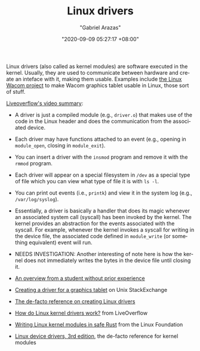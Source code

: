 #+TITLE: Linux drivers
#+AUTHOR: "Gabriel Arazas"
#+EMAIL: "foo.dogsquared@gmail.com"
#+DATE: "2020-09-09 05:27:17 +08:00"
#+DATE_MODIFIED: "2020-09-18 03:06:06 +08:00"
#+LANGUAGE: en
#+OPTIONS: toc:t
#+PROPERTY: header-args  :exports both


Linux drivers (also called as kernel modules) are software executed in the kernel.
Usually, they are used to communicate between hardware and create an inteface with it, making them usable.
Examples include [[http://linuxwacom.sourceforge.net/][the Linux Wacom project]] to make Wacom graphics tablet usable in Linux, those sort of stuff.

[[https://www.youtube.com/watch?v=juGNPLdjLH4][Liveoverflow's video summary]]:
- A driver is just a compiled module (e.g., ~driver.o~) that makes use of the code in the Linux header and does the communication from the associated device.
- Each driver may have functions attached to an event (e.g., opening in ~module_open~, closing in ~module_exit~).
- You can insert a driver with the ~insmod~ program and remove it with the ~rmmod~ program.
- Each driver will appear on a special filesystem in ~/dev~ as a special type of file which you can view what type of file it is with ~ls -l~.
- You can print out events (i.e., ~printk~) and view it in the system log (e.g., ~/var/log/syslog~).
- Essentially, a driver is basically a handler that does its magic whenever an associated system call (syscall) has been invoked by the kernel.
  The kernel provides an abstraction for the events associated with the syscall.
  For example, whenever the kernel invokes a syscall for writing in the device file, the associated code defined in ~module_write~ (or something equivalent) event will run.
- NEEDS INVESTIGATION: Another interesting of note here is how the kernel does not immediately writes the bytes in the device file until closing it.

- [[https://everything-is-sheep.herokuapp.com/posts/on-developing-a-linux-driver=-][An overview from a student without prior experience]]
- [[https://unix.stackexchange.com/questions/507687/graphic-tablet-veikk-pressure-sensitivity-on-linux][Creating a driver for a graphics tablet]] on Unix StackExchange
- [[https://lwn.net/Kernel/LDD3/][The de-facto reference on creating Linux drivers]]
- [[https://www.youtube.com/watch?v=juGNPLdjLH4][How do Linux kernel drivers work?]] from LiveOverflow
- [[https://www.youtube.com/watch?v=RyY01fRyGhM][Writing Linux kernel modules in safe Rust]] from the Linux Foundation
- [[https://lwn.net/Kernel/LDD3/][Linux device drivers, 3rd edition]], the de-facto reference for kernel modules
